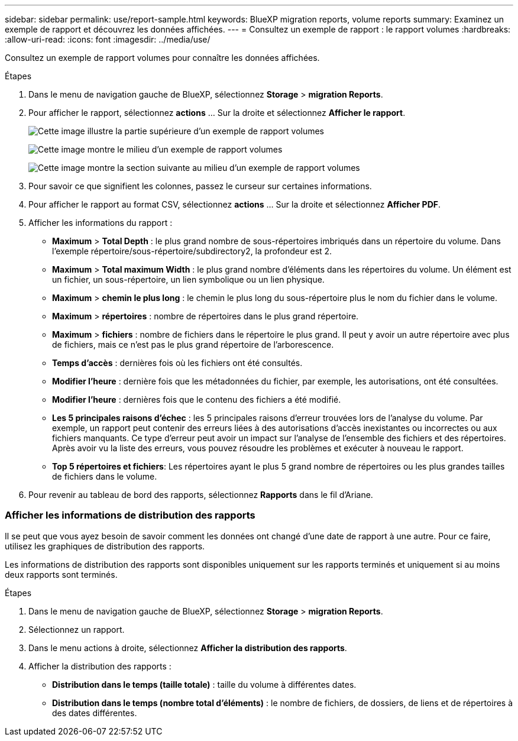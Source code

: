---
sidebar: sidebar 
permalink: use/report-sample.html 
keywords: BlueXP migration reports, volume reports 
summary: Examinez un exemple de rapport et découvrez les données affichées. 
---
= Consultez un exemple de rapport : le rapport volumes
:hardbreaks:
:allow-uri-read: 
:icons: font
:imagesdir: ../media/use/


[role="lead"]
Consultez un exemple de rapport volumes pour connaître les données affichées.

.Étapes
. Dans le menu de navigation gauche de BlueXP, sélectionnez *Storage* > *migration Reports*.
. Pour afficher le rapport, sélectionnez *actions* ... Sur la droite et sélectionnez *Afficher le rapport*.
+
image:sample-volumes-top.png["Cette image illustre la partie supérieure d'un exemple de rapport volumes"]

+
image:sample-volumes-middle.png["Cette image montre le milieu d'un exemple de rapport volumes"]

+
image:sample-volumes-middle-b.png["Cette image montre la section suivante au milieu d'un exemple de rapport volumes"]

. Pour savoir ce que signifient les colonnes, passez le curseur sur certaines informations.
. Pour afficher le rapport au format CSV, sélectionnez *actions* ... Sur la droite et sélectionnez *Afficher PDF*.
. Afficher les informations du rapport :
+
** *Maximum* > *Total Depth* : le plus grand nombre de sous-répertoires imbriqués dans un répertoire du volume. Dans l'exemple répertoire/sous-répertoire/subdirectory2, la profondeur est 2.
** *Maximum* > *Total maximum Width* : le plus grand nombre d'éléments dans les répertoires du volume. Un élément est un fichier, un sous-répertoire, un lien symbolique ou un lien physique.
** *Maximum* > *chemin le plus long* : le chemin le plus long du sous-répertoire plus le nom du fichier dans le volume.
** *Maximum* > *répertoires* : nombre de répertoires dans le plus grand répertoire.
** *Maximum* > *fichiers* : nombre de fichiers dans le répertoire le plus grand. Il peut y avoir un autre répertoire avec plus de fichiers, mais ce n'est pas le plus grand répertoire de l'arborescence.
** *Temps d'accès* : dernières fois où les fichiers ont été consultés.
** *Modifier l'heure* : dernière fois que les métadonnées du fichier, par exemple, les autorisations, ont été consultées.
** *Modifier l'heure* : dernières fois que le contenu des fichiers a été modifié.
** *Les 5 principales raisons d'échec* : les 5 principales raisons d'erreur trouvées lors de l'analyse du volume. Par exemple, un rapport peut contenir des erreurs liées à des autorisations d'accès inexistantes ou incorrectes ou aux fichiers manquants. Ce type d'erreur peut avoir un impact sur l'analyse de l'ensemble des fichiers et des répertoires. Après avoir vu la liste des erreurs, vous pouvez résoudre les problèmes et exécuter à nouveau le rapport.
** *Top 5 répertoires et fichiers*: Les répertoires ayant le plus 5 grand nombre de répertoires ou les plus grandes tailles de fichiers dans le volume.


. Pour revenir au tableau de bord des rapports, sélectionnez *Rapports* dans le fil d'Ariane.




=== Afficher les informations de distribution des rapports

Il se peut que vous ayez besoin de savoir comment les données ont changé d'une date de rapport à une autre. Pour ce faire, utilisez les graphiques de distribution des rapports.

Les informations de distribution des rapports sont disponibles uniquement sur les rapports terminés et uniquement si au moins deux rapports sont terminés.

.Étapes
. Dans le menu de navigation gauche de BlueXP, sélectionnez *Storage* > *migration Reports*.
. Sélectionnez un rapport.
. Dans le menu actions à droite, sélectionnez *Afficher la distribution des rapports*.
. Afficher la distribution des rapports :
+
** *Distribution dans le temps (taille totale)* : taille du volume à différentes dates.
** *Distribution dans le temps (nombre total d'éléments)* : le nombre de fichiers, de dossiers, de liens et de répertoires à des dates différentes.




